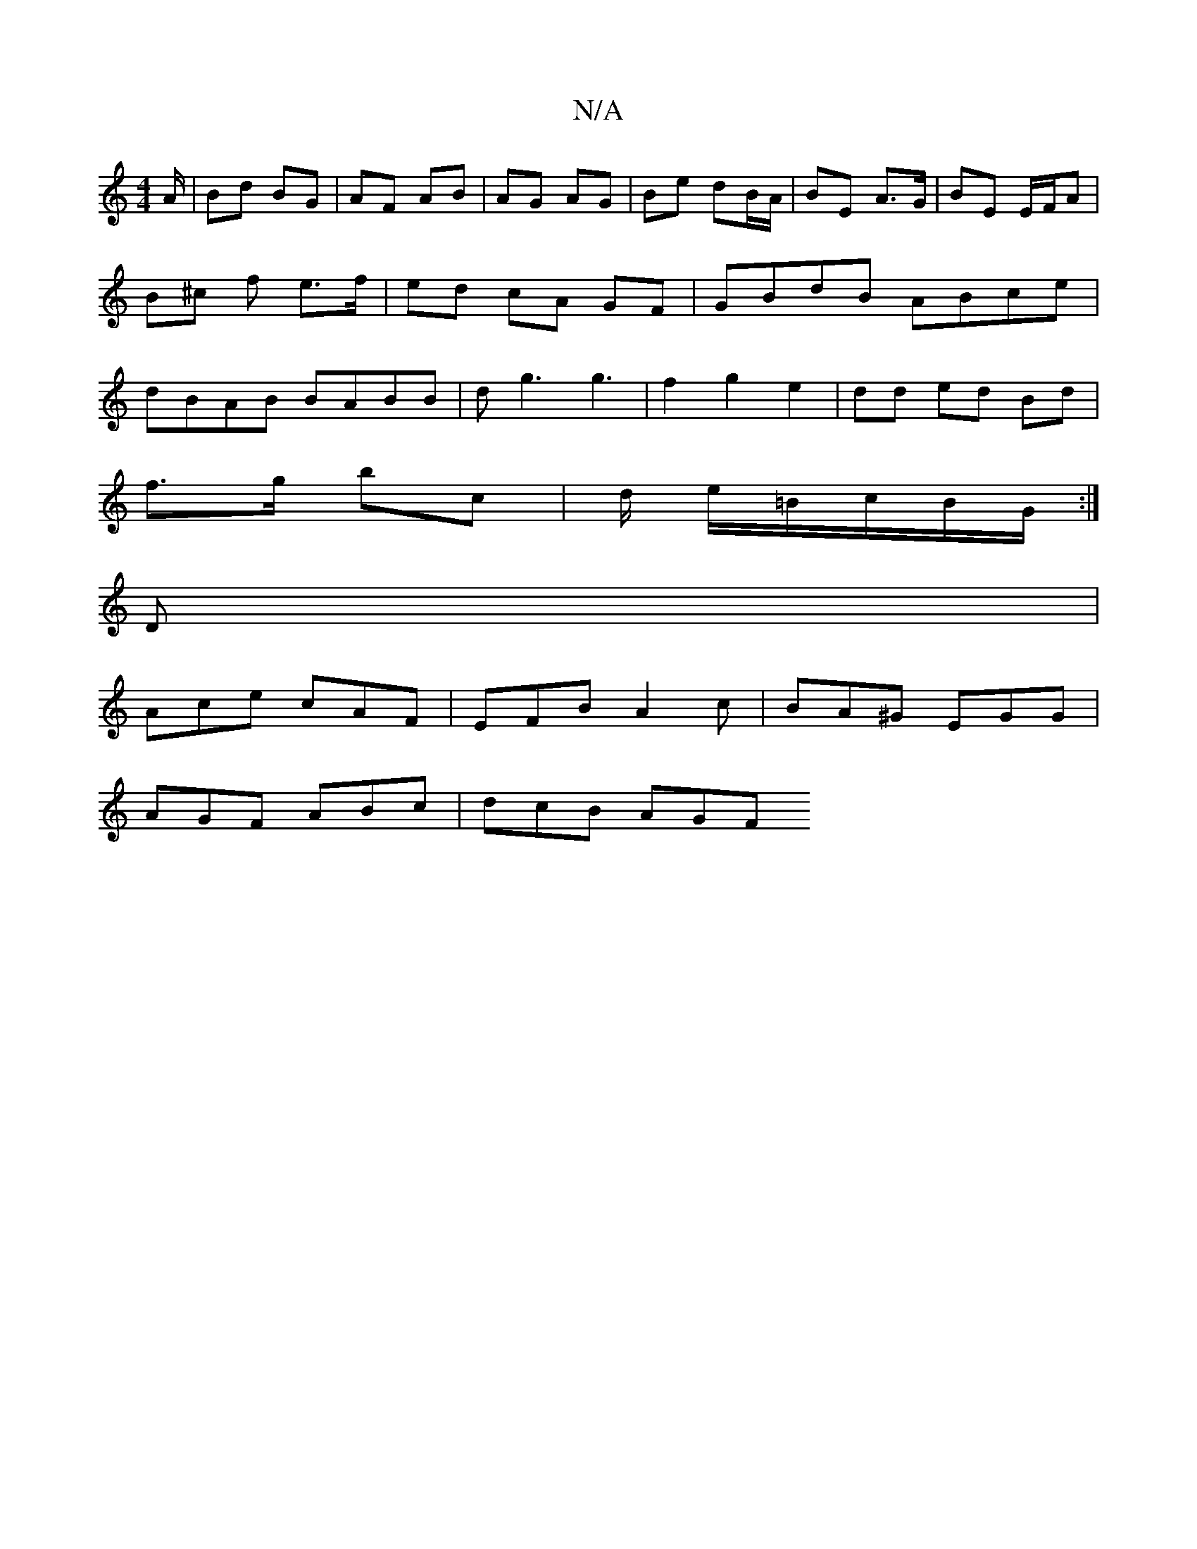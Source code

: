 X:1
T:N/A
M:4/4
R:N/A
K:Cmajor
A/ | Bd BG | AF AB | AG AG | Be dB/A/ | BE A>G | BE E/F/A | B^c f e>f | ed cA GF|GBdB ABce|dBAB BABB|dg3 g3|f2 g2e2 | dd ed Bd |
f>g bc | d/ e/=B/c/B/G/ :|
D|
Ace cAF|EFB A2c|BA^G EGG|
AGF ABc|dcB AGF